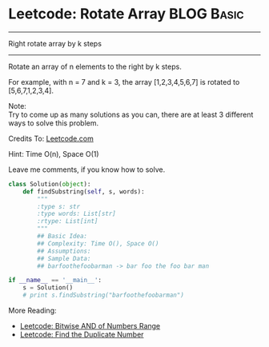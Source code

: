 * Leetcode: Rotate Array                                          :BLOG:Basic:
#+OPTIONS: toc:nil \n:t ^:nil creator:nil d:nil
:PROPERTIES:
:type:     array
:END:
---------------------------------------------------------------------
Right rotate array by k steps
---------------------------------------------------------------------
Rotate an array of n elements to the right by k steps.

For example, with n = 7 and k = 3, the array [1,2,3,4,5,6,7] is rotated to [5,6,7,1,2,3,4].

Note:
Try to come up as many solutions as you can, there are at least 3 different ways to solve this problem.

Credits To: [[url-external:https://leetcode.com/problems/rotate-array/description/][Leetcode.com]]

Hint: Time O(n), Space O(1)

Leave me comments, if you know how to solve.

#+BEGIN_SRC python
class Solution(object):
    def findSubstring(self, s, words):
        """
        :type s: str
        :type words: List[str]
        :rtype: List[int]
        """
        ## Basic Idea:
        ## Complexity: Time O(), Space O()
        ## Assumptions:
        ## Sample Data:
        ## barfoothefoobarman -> bar foo the foo bar man

if __name__ == '__main__':
    s = Solution()
    # print s.findSubstring("barfoothefoobarman")
#+END_SRC

More Reading:
- [[http://brain.dennyzhang.com/bitwise-and/][Leetcode: Bitwise AND of Numbers Range]]
- [[http://brain.dennyzhang.com/find-duplicate-num/][Leetcode: Find the Duplicate Number]]
